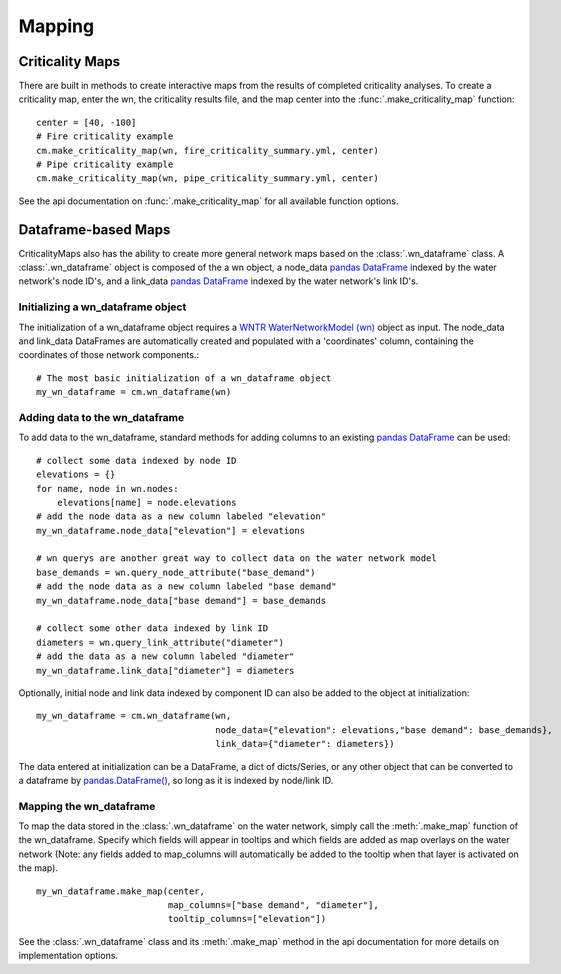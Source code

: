 Mapping
=======
.. highlight:: python

.. _criticality-maps:

Criticality Maps
----------------
There are built in methods to create interactive maps from the results of completed 
criticality analyses. To create a criticality map, enter the wn, the criticality results file,
and the map center into the :func:`.make_criticality_map` function:
::
  center = [40, -100]
  # Fire criticality example
  cm.make_criticality_map(wn, fire_criticality_summary.yml, center)
  # Pipe criticality example
  cm.make_criticality_map(wn, pipe_criticality_summary.yml, center)

.. raw:: html
    
    <div style="position: relative; padding-bottom: 56.25%; height: 600; overflow: hidden; max-width: 100%; height: auto;">
        <iframe src="_static/fire_criticality_summary_map.html" frameborder="1" style="position: absolute; top: 0; left: 0; width: 100%; height: 100%;"></iframe>
    </div>
    <br>
    <br>
    <div style="position: relative; padding-bottom: 56.25%; height: 600; overflow: hidden; max-width: 100%; height: auto;">
        <iframe src="_static/pipe_criticality_summary_map.html" frameborder="1" style="position: absolute; top: 0; left: 0; width: 100%; height: 100%;"></iframe>
    </div>



See the api documentation on :func:`.make_criticality_map` for all available function options.

Dataframe-based Maps
--------------------
CriticalityMaps also has the ability to create more general network maps based on the
:class:`.wn_dataframe` class. A :class:`.wn_dataframe` object is composed of the a wn 
object, a node_data 
`pandas DataFrame <https://pandas.pydata.org/pandas-docs/stable/getting_started/dsintro.html#dataframe>`_ indexed by the water network's node ID's, and a 
link_data `pandas DataFrame <https://pandas.pydata.org/pandas-docs/stable/getting_started/dsintro.html#dataframe>`_ indexed by the water network's link ID's.

Initializing a wn_dataframe object
^^^^^^^^^^^^^^^^^^^^^^^^^^^^^^^^^^
The initialization of a wn_dataframe object
requires a `WNTR WaterNetworkModel (wn) <https://wntr.readthedocs.io/en/latest/waternetworkmodel.html>`_ object as input. The node_data and link_data DataFrames
are automatically created and populated with a 'coordinates' column, containing the coordinates
of those network components.::
    # The most basic initialization of a wn_dataframe object
    my_wn_dataframe = cm.wn_dataframe(wn)
    
Adding data to the wn_dataframe
^^^^^^^^^^^^^^^^^^^^^^^^^^^^^^^
To add data to the wn_dataframe, standard methods for adding columns to an existing 
`pandas DataFrame <https://pandas.pydata.org/pandas-docs/stable/getting_started/dsintro.html#dataframe>`_ can be used:
::
    # collect some data indexed by node ID
    elevations = {}
    for name, node in wn.nodes:
        elevations[name] = node.elevations
    # add the node data as a new column labeled "elevation"
    my_wn_dataframe.node_data["elevation"] = elevations
    
    # wn querys are another great way to collect data on the water network model
    base_demands = wn.query_node_attribute("base_demand")   
    # add the node data as a new column labeled "base demand"
    my_wn_dataframe.node_data["base demand"] = base_demands
   
    # collect some other data indexed by link ID
    diameters = wn.query_link_attribute("diameter")
    # add the data as a new column labeled "diameter"
    my_wn_dataframe.link_data["diameter"] = diameters
    

Optionally, initial node and link data indexed by component ID can also be added to the object at 
initialization:
::
    my_wn_dataframe = cm.wn_dataframe(wn, 
                                      node_data={"elevation": elevations,"base demand": base_demands},
                                      link_data={"diameter": diameters})
    
The data entered at initialization can be a DataFrame, a dict of dicts/Series,
or any other object that can be converted to a dataframe by `pandas.DataFrame() <https://pandas.pydata.org/pandas-docs/stable/reference/api/pandas.DataFrame.html>`_,
so long as it is indexed by node/link ID.

Mapping the wn_dataframe
^^^^^^^^^^^^^^^^^^^^^^^^
To map the data stored in the :class:`.wn_dataframe` on the water network, simply call the :meth:`.make_map` function 
of the wn_dataframe. Specify which fields will appear in tooltips and which fields are added as 
map overlays on the water network (Note: any fields added to map_columns will automatically be 
added to the tooltip when that layer is activated on the map).
::
    my_wn_dataframe.make_map(center,
                             map_columns=["base demand", "diameter"],
                             tooltip_columns=["elevation"])

.. raw:: html
    
    <div style="position: relative; padding-bottom: 56.25%; height: 0; overflow: hidden; max-width: 100%; height: auto;">
        <iframe src="_static/Net3_map.html" frameborder="0" style="position: absolute; top: 0; left: 0; width: 100%; height: 100%;"></iframe>
    </div>

See the :class:`.wn_dataframe` class and its :meth:`.make_map` method in the api documentation 
for more details on implementation options.
